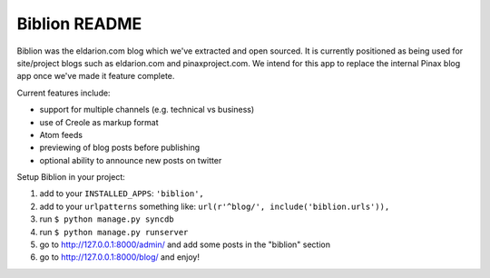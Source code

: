 ==============
Biblion README
==============


.. image:: https://travis-ci.org/eldarion/biblion.png?branch=master
   :target: https://travis-ci.org/eldarion/biblion

.. image:: https://coveralls.io/repos/eldarion/biblion/badge.png
  :target: https://coveralls.io/r/eldarion/biblion


Biblion was the eldarion.com blog which we've extracted and open sourced. It
is currently positioned as being used for site/project blogs such as
eldarion.com and pinaxproject.com. We intend for this app to replace the
internal Pinax blog app once we've made it feature complete.


Current features include:

* support for multiple channels (e.g. technical vs business)
* use of Creole as markup format
* Atom feeds
* previewing of blog posts before publishing
* optional ability to announce new posts on twitter


Setup Biblion in your project:

1. add to your ``INSTALLED_APPS``: ``'biblion',``
2. add to your ``urlpatterns`` something like: ``url(r'^blog/', include('biblion.urls')),``
3. run ``$ python manage.py syncdb``
4. run ``$ python manage.py runserver``
5. go to http://127.0.0.1:8000/admin/ and add some posts in the "biblion" section
6. go to http://127.0.0.1:8000/blog/ and enjoy!


